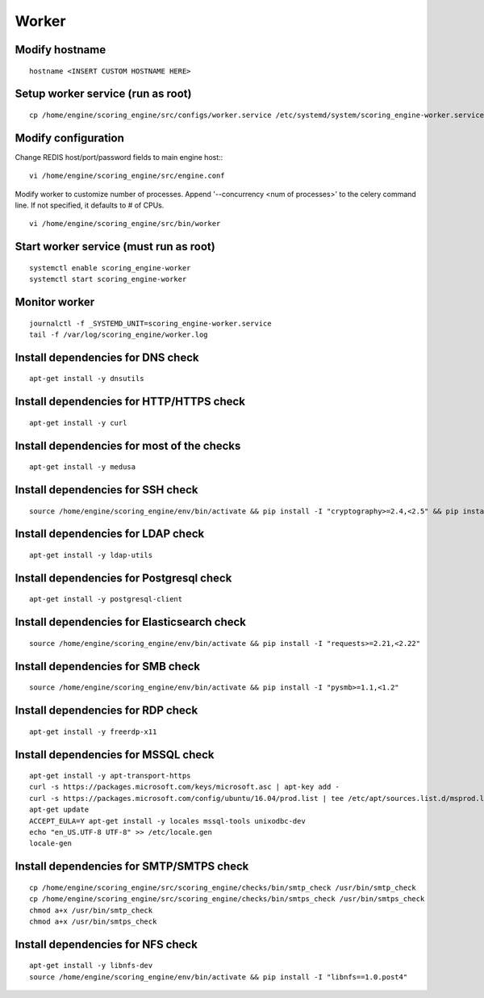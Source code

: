 Worker
------

Modify hostname
^^^^^^^^^^^^^^^
::

  hostname <INSERT CUSTOM HOSTNAME HERE>

Setup worker service (run as root)
^^^^^^^^^^^^^^^^^^^^^^^^^^^^^^^^^^
::

  cp /home/engine/scoring_engine/src/configs/worker.service /etc/systemd/system/scoring_engine-worker.service

Modify configuration
^^^^^^^^^^^^^^^^^^^^
Change REDIS host/port/password fields to main engine host::
::

  vi /home/engine/scoring_engine/src/engine.conf

Modify worker to customize number of processes. Append '--concurrency <num of processes>' to the celery command line. If not specified, it defaults to # of CPUs.
::

  vi /home/engine/scoring_engine/src/bin/worker

Start worker service (must run as root)
^^^^^^^^^^^^^^^^^^^^^^^^^^^^^^^^^^^^^^^
::

  systemctl enable scoring_engine-worker
  systemctl start scoring_engine-worker

Monitor worker
^^^^^^^^^^^^^^
::

  journalctl -f _SYSTEMD_UNIT=scoring_engine-worker.service
  tail -f /var/log/scoring_engine/worker.log

Install dependencies for DNS check
^^^^^^^^^^^^^^^^^^^^^^^^^^^^^^^^^^
::

  apt-get install -y dnsutils

Install dependencies for HTTP/HTTPS check
^^^^^^^^^^^^^^^^^^^^^^^^^^^^^^^^^^^^^^^^^
::

  apt-get install -y curl

Install dependencies for most of the checks
^^^^^^^^^^^^^^^^^^^^^^^^^^^^^^^^^^^^^^^^^^^
::

  apt-get install -y medusa

Install dependencies for SSH check
^^^^^^^^^^^^^^^^^^^^^^^^^^^^^^^^^^
::

  source /home/engine/scoring_engine/env/bin/activate && pip install -I "cryptography>=2.4,<2.5" && pip install "paramiko>=2.4,<2.5"

Install dependencies for LDAP check
^^^^^^^^^^^^^^^^^^^^^^^^^^^^^^^^^^^
::

  apt-get install -y ldap-utils

Install dependencies for Postgresql check
^^^^^^^^^^^^^^^^^^^^^^^^^^^^^^^^^^^^^^^^^
::

  apt-get install -y postgresql-client

Install dependencies for Elasticsearch check
^^^^^^^^^^^^^^^^^^^^^^^^^^^^^^^^^^^^^^^^^^^^
::

  source /home/engine/scoring_engine/env/bin/activate && pip install -I "requests>=2.21,<2.22"

Install dependencies for SMB check
^^^^^^^^^^^^^^^^^^^^^^^^^^^^^^^^^^
::

  source /home/engine/scoring_engine/env/bin/activate && pip install -I "pysmb>=1.1,<1.2"

Install dependencies for RDP check
^^^^^^^^^^^^^^^^^^^^^^^^^^^^^^^^^^
::

  apt-get install -y freerdp-x11

Install dependencies for MSSQL check
^^^^^^^^^^^^^^^^^^^^^^^^^^^^^^^^^^^^
::

  apt-get install -y apt-transport-https
  curl -s https://packages.microsoft.com/keys/microsoft.asc | apt-key add -
  curl -s https://packages.microsoft.com/config/ubuntu/16.04/prod.list | tee /etc/apt/sources.list.d/msprod.list
  apt-get update
  ACCEPT_EULA=Y apt-get install -y locales mssql-tools unixodbc-dev
  echo "en_US.UTF-8 UTF-8" >> /etc/locale.gen
  locale-gen

Install dependencies for SMTP/SMTPS check
^^^^^^^^^^^^^^^^^^^^^^^^^^^^^^^^^^^^^^^^^
::

  cp /home/engine/scoring_engine/src/scoring_engine/checks/bin/smtp_check /usr/bin/smtp_check
  cp /home/engine/scoring_engine/src/scoring_engine/checks/bin/smtps_check /usr/bin/smtps_check
  chmod a+x /usr/bin/smtp_check
  chmod a+x /usr/bin/smtps_check

Install dependencies for NFS check
^^^^^^^^^^^^^^^^^^^^^^^^^^^^^^^^^^^^^^^^^
::

  apt-get install -y libnfs-dev
  source /home/engine/scoring_engine/env/bin/activate && pip install -I "libnfs==1.0.post4"

